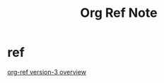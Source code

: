 #+TITLE: Org Ref Note

* ref
[[https://www.youtube.com/watch?v=3u6eTSzHT6s&ab_channel=JohnKitchin][org-ref version-3 overview]]

